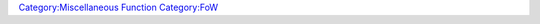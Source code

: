 .. contents::
   :depth: 3
..

.. raw:: mediawiki

   {{MacroFunction
   | name=exposeFOW
   | version=1.3b76
   |trusted=true
   | description=
   Clears the Fog of War (FOW) for all '''selected''' tokens on the current map according to their sight settings. An optional {{code|mapName}} parameter allows exposure on maps other than the current map.  ''Note that unless the optional {{code|tokens}} parameter is provided there must be tokens selected on the map.''

   | usage=
   <source lang="mtmacro">
   exposeFOW()
   exposeFOW(mapname)
   exposeFOW(mapName,tokens)
   exposeFOW(mapName,tokens, delim)
   </source>
   '''Parameters'''
   {{param|mapname|Optional map name.}}
   {{param|tokens|Optional delimited string list or JSON array of tokens.}}
   {{param|delim|Delimiter for tokens parameter.  Defaults to ",".  Use "json" for a JSON array.}}

   | example=
   <source lang="mtmacro" line>
   <!-- Expose FoW for selected tokens on current map. -->
   [h: exposeFOW()]
   <!-- Expose FoW for selected tokens on the named map. -->
   [h: exposeFOW("Pit of Despair")]
   <!-- Expose FoW for indicated tokens on the named map. -->
   [h: exposeFOW("Pit of Despair", "Westley, Count Rugen")]
   <!-- Expose FoW for indicated tokens, in a list delimited by a colon (":"), on the named map. -->
   [h: exposeFOW("Pit of Despair", "Westley:Count Rugen", ":")])]
   <!-- Expose FoW for indicated tokens in a JSON array on the named map. -->
   [h: exposeFOW("Pit of Despair",'["Westley", "Count Rugen"]', "json")]
   </source>
   | changes=
   * '''1.5.4''' - Added tokens and delim parameters.

   }}

`Category:Miscellaneous Function <Category:Miscellaneous_Function>`__
`Category:FoW <Category:FoW>`__
